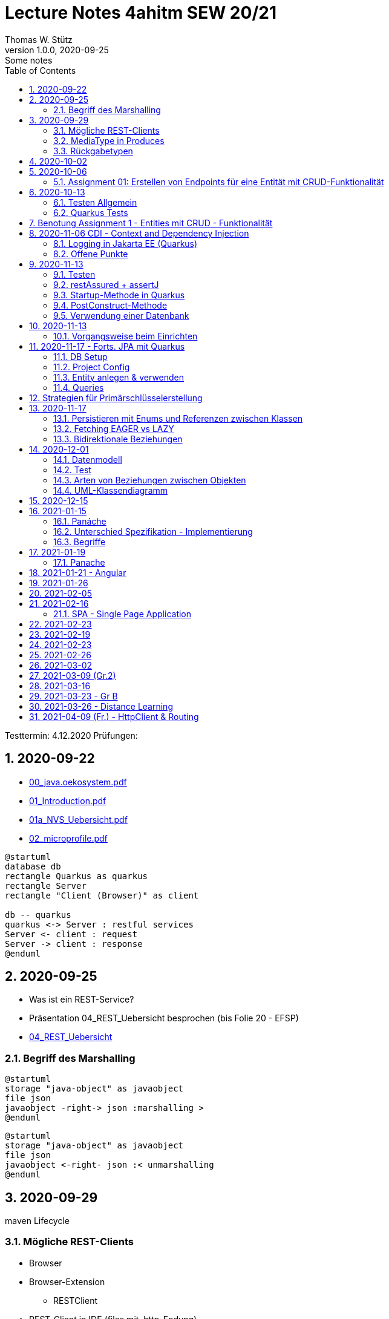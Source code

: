 = Lecture Notes 4ahitm SEW 20/21
Thomas W. Stütz
1.0.0, 2020-09-25: Some notes
ifndef::imagesdir[:imagesdir: images]
//:toc-placement!:  // prevents the generation of the doc at this position, so it can be printed afterwards
:sourcedir: ../src/main/java
:icons: font
:sectnums:    // Nummerierung der Überschriften / section numbering
:toc: left

//Need this blank line after ifdef, don't know why...
ifdef::backend-html5[]

// https://fontawesome.com/v4.7.0/icons/
//icon:file-text-o[link=https://raw.githubusercontent.com/htl-leonding-college/asciidoctor-docker-template/master/asciidocs/{docname}.adoc] ‏ ‏ ‎
//icon:github-square[link=https://github.com/htl-leonding-college/asciidoctor-docker-template] ‏ ‏ ‎
//icon:home[link=https://htl-leonding.github.io/]
endif::backend-html5[]

====
Testtermin: 4.12.2020
Prüfungen:
====

== 2020-09-22

* http://edufs.edu.htl-leonding.ac.at/~t.stuetz/download/nvs/presentations.2021/00_java.oekosystem.pdf[00_java.oekosystem.pdf, window="_blank"]
* http://edufs.edu.htl-leonding.ac.at/~t.stuetz/download/nvs/presentations.2021/01_Introduction.pdf[01_Introduction.pdf, window="_blank"]
* http://edufs.edu.htl-leonding.ac.at/~t.stuetz/download/nvs/presentations.2021/01_NVS_Uebersicht.pdf[01a_NVS_Uebersicht.pdf, window="_blank"]
* http://edufs.edu.htl-leonding.ac.at/~t.stuetz/download/nvs/presentations.2021/02_microprofile.pdf[02_microprofile.pdf, window="_blank"]

[plantuml,twotier,png]
----
@startuml
database db
rectangle Quarkus as quarkus
rectangle Server
rectangle "Client (Browser)" as client

db -- quarkus
quarkus <-> Server : restful services
Server <- client : request
Server -> client : response
@enduml
----

== 2020-09-25

* Was ist ein REST-Service?

* Präsentation 04_REST_Uebersicht besprochen (bis Folie 20 - EFSP)
* http://edufs.edu.htl-leonding.ac.at/~t.stuetz/download/nvs/presentations.2021/02_microprofile.pdf[04_REST_Uebersicht, window="_blank"]

=== Begriff des Marshalling

[plantuml,marshalling,png]
----
@startuml
storage "java-object" as javaobject
file json
javaobject -right-> json :marshalling >
@enduml
----

[plantuml,unmarshalling,png]
----
@startuml
storage "java-object" as javaobject
file json
javaobject <-right- json :< unmarshalling
@enduml
----


== 2020-09-29

maven Lifecycle

=== Mögliche REST-Clients

* Browser
* Browser-Extension
** RESTClient
* REST-Client in IDE (files mit .http-Endung)
* CLI-clients
** cURL
** httpie `http :8080/person Accept:application/json`
* Standalone Clients
** Postman
** Insomnia
* Selbstprogrammierte Clients


=== MediaType in Produces

schränkt die möglichen MIME-Types ein


=== Rückgabetypen

* String
* Entity - Klasse
** JAXB - XML-Binding (XML-Marshalling)
** JSON-B - Json-Binding (Json-Marshalling)
* JsonObject / JsonArray / JsonValue
* Response
** Statuscode kann gewählt werden
** Header-Entries können hinzugefügt werden
** uvam.

== 2020-10-02

.Was ist? (Erläuterung und Abrenzung)
- Jakarta EE
- microprofile
- Quarkus

.Resourcen
- http://edufs.edu.htl-leonding.ac.at/~t.stuetz/download/nvs/presentations.2021/04_REST_Uebersicht.pdf[04_REST_Uebersicht.pdf, window="_blank"]


== 2020-10-06

* REST wiederholt
* POST & PUT Methoden erstellt und ausprobiert (CRUD)
* JsonValue, JsonObject & JsonArray verglichen
* Typen von Parametern besprochen
** https://mincong.io/2018/11/27/jax-rs-parameters/#overview


.Mikroprojekte - Themenvergabe
//[%collapsible%open]
[%collapsible]
====
[cols="1,5,5,2"]
|===
|lfd.Nr. |Name |Thema |-

|{counter:usage}
|BM
|Friedhofsverwaltung
|

|{counter:usage}
|DJ
|Produktionsbetrieb (Fließband)
|

|{counter:usage}
|DF
|Centermanager
|

|{counter:usage}
|EQ
|Baustellenkoordinator
|

|{counter:usage}
|EP
|Baumschule
|

|{counter:usage}
|FS
|Kochrezepte
|

|{counter:usage}
|FJ
|Farmverwaltung
|

|{counter:usage}
|HT
|Optiker
|

|{counter:usage}
|KS
|Facility Management
|

|{counter:usage}
|KF
|Zooverwaltung
|

|{counter:usage}
|KS2
|Event-Manager
|

|{counter:usage}
|MR
|Reisebüro
|

|{counter:usage}
|MA
|Plattenlabel
|

|{counter:usage}
|OJ
|Tanzschule
|

|{counter:usage}
|PV
|Skischule
|

|{counter:usage}
|RJ
|Fitnessstudio
|

|{counter:usage}
|SS
|Fakturierung
|

|{counter:usage}
|SL
|Kfz-Händler
|icon:uncheck[]

|{counter:usage}
|SM
|Friseurladen
|icon:uncheck[]

|{counter:usage}
|TS
|Restaurant
|icon:uncheck[]

|{counter:usage}
|TK
|Callcenter
|icon:uncheck[]

|{counter:usage}
|TI
|Busreisen (inkl Schulbusse)
|

|{counter:usage}
|WN
|Autovermietung
|

|{counter:usage}
|WJ
|Parkplatzverwaltung
|icon:uncheck[]

|===

====

=== Assignment 01: Erstellen von Endpoints für eine Entität mit CRUD-Funktionalität

* Erstellen Sie ein Quarkus-Projekt mit folgender Bezeichnung:
. nachname-projektname zB mustermann-restaurant
. Im Package `at.htl.<projektname>.entity` zB. `at.htl.restaurant.entity` erstellen Sie eine Entitätsklasse zB Product
   (in diesem Restaurant sind die Produkte die Speisen und Getränke)
. Die Daten der Stammdaten sind in einer Collection in einem geeigneten Repository zu speichern
(Es ist KEINE Datenbank zu verwenden).
. Im Package `at.htl.<projektname>.boundary` (zB `at.htl.restaurant.boundary`) erstellen
Sie ein Klasse <Entity>Service.java zB ProductService.java
. In dieser Klasse erstellen Sie mehrere Endpoints, um die CRUD-Funktionalität für die von Ihnen
gewählte Entität zu implementieren.
. In einem File `request.http` erstellen Sie die geeigneten Request, um ihre Endppoints auzuprobieren
. Die Requests funktionieren mit Daten wahlweise im JSON- oder XML-Format
. Verwenden Sie Swagger, um Ihre Endpoints zu dokumentieren
. Im README.md ihres Repos dokumentieren Sie dieser (erste) Aufgabe rudimentär.
. Vergessen sie nicht, die nicht in das github-repo zu speichernden Dateien zu exkludieren.
. Für jeden Endpoint ist ein Commit mit einer aussagekräftigen Message zu erstellen.
. *Abgabe bis 12.Oktober 2020, 23:59*
. Den Link zum Classroom-Repository finden Sie im Discord.

TIP: Verwenden Sie eine Stammdatenklasse.

----
____   ____.__       .__    ___________        _____      .__
\   \ /   /|__| ____ |  |   \_   _____/_______/ ____\____ |  |    ____
 \   Y   / |  |/ __ \|  |    |    __)_\_  __ \   __\/  _ \|  |   / ___\
  \     /  |  \  ___/|  |__  |        \|  | \/|  | (  <_> )  |__/ /_/  >
   \___/   |__|\___  >____/ /_______  /|__|   |__|  \____/|____/\___  /
                   \/               \/                         /_____/
----

== 2020-10-13

=== Testen Allgemein

* Unterschied
** Unit Test
** Integration Test
* TDD
* Coverage
** Wie viel macht Sinn
*** Happy Path & Edge Cases
*** Was muss man eventuell nicht automatisiert(!) testen
** mehrere mögliche Programmläufe durch Verzweigungen

=== Quarkus Tests

* Besprechung was im Hintergrund eigentlich alles passiert
* Syntax (& Packages)
* Was sollte man damit testen
* Tests gemeinsam erstellt für:
** Statuscode
** Body Content

== Benotung Assignment 1 - Entities mit CRUD - Funktionalität

Noten sind (demnächst) im
https://edufs.edu.htl-leonding.ac.at/moodle/course/view.php?id=2931[Moodle-Kurs]
abrufbar.


.Bewertung Assignment 1 - Download am 2020-10-14 11:42
[%collapsible%open]
//[%collapsible]
====
[cols="1,1,8,2"]
|===
|lfd.Nr. |Name |Kommentar |Note

|{counter:katalognr}
|BM
a|
* Thema: Friedhofsverwaltung
* nicht lauffähig
* keine Endpoints
* das heißt nicht cementry, sondern CEMETERY oder GRAVEYARD
* Dir fehlen sämtliche Projektdateien (mvnw, pom.xml, .gitignore, ...)
* Felder in einer Klasse sind private (-> Geheimnisprinzip)
+
[source,java]
----
public class Person {

    Integer id;
    String name = "";
    LocalDateTime bday;
    String causeOfDeath = "";

    public Person(Integer id, String name, LocalDateTime bday, String causeOfDeath) {
        this.id = id;
        this.name = name;
        this.bday = bday;
        this.causeOfDeath = causeOfDeath;
    }
    //...
}
----
** besser wäre eine Entität Grab(*`grave`*), die ist wohl am Wichtigsten
(mit einem Feld `Ansprechperson` (`contact`))
** Person ist schon ok, aber erst später. BTW: Die Todesursache geht keinen was an
(ev. auch hier eine Kontaktperson i.S.v. Kunde)
|ngd(5)

|{counter:katalognr}
|DJ
a|
* Thema: Produktionsbetrieb (Fließband)
* sehr ausführliche Dokumentation im README.md
* .gitignore
** Wenn Du den gesamten `.idea`-Ordner ausschließt, verlierst Du auch jedes mal Deine Datasources etc
** besser ist es, nur `workspace.xml` auszuschließen
* PATCH fehlt
* employee.http hat falsche urls

*Bravo*
|sgt(1)

|{counter:katalognr}
|DF
a|
* Thema: Centermanager
* Einen Schönheitspreis gewinnt Dein Algorithmus nicht
image:dumfarth-string-concat.png[]
** StringBuilder?
** sprechende Methodennamen: hello(...) ?
* Du hättest ev. auch mal einen Objekttyp (Entityklasse) als Parametertyp nehmen können
* Wenn Du sowieso nur ein JsonObject erwartest, dann kannst Du ruhig JsonObjekt als Datentyp nehmen und nicht immer JsonValue
* Bei einem REST-Endpoint keine Webseiten zurückgeben (auch wenn es gut aussieht) -> Stichwort: maschinenlesbar
image:dumfahrt-get.png[]
** Für Webseiten kannst Du index.html verwenden
** besser JSON, XML, ...
* Testdaten -> Bravo
|sgt(1)

|{counter:katalognr}
|EQ
a|
* Thema: Baustellenkoordinator
* sehr aufmerksam -> XmlLocalDateAdapter

.Implementierung des XmlAdapters
[source,java]
----
import javax.xml.bind.annotation.adapters.XmlAdapter;
import java.time.LocalDate;

public class XmlLocalDateAdapter extends XmlAdapter<String, LocalDate> {


    @Override
    public LocalDate unmarshal(String s) {
        return LocalDate.parse(s);
    }

    @Override
    public String marshal(LocalDate localDate) {
        return localDate.toString();
    }
}
----

.Verwendung des XmlAdapters
[source,java]
----
@XmlRootElement
public class Construction {
    // ...
    @XmlJavaTypeAdapter(value = XmlLocalDateAdapter.class)
    public void setDeadLine(LocalDate deadLine) {
        this.deadLine = deadLine;
    }
    // ...
}
----

see also https://blog.sebastian-daschner.com/entries/jaxrs-convert-params[Converting JAX-RS parameters with ParamConverters, window="_blank"]

* Response beim POST nicht korrekt, aber fast
----
POST http://localhost:8080/constructions

HTTP/1.1 201 Created
Content-Length: 0
Location: http://localhost:8080/constructions  //<.>

<Response body is empty>

Response code: 201 (Created); Time: 28ms; Content length: 0 bytes
----

<.> hier sollte die Resource *des Elements* stehen

.ConstructionService
[source,java]
----
@Path("/constructions")
public class ConstructionService {
    //...
    @POST
    @Consumes(MediaType.APPLICATION_JSON)
    @Produces(MediaType.APPLICATION_JSON)
    public Response create(Construction construction, @Context UriInfo uriInfo) {
        ConstructionRepository
                .getInstance()
                .create(construction);  // <.>

        return Response.created(uriInfo
                .getAbsolutePathBuilder()
                 //.path(Integer.toString(id))
                .build())
                .build();
    }
    //...
}
----

<.> hier wäre die Rückgabe des Schlüssels vorteilhaft,
der dann in die Location hinzugefügt werden kann
(siehe auskommentierten Code).

* Git-Commits ok

|sgt(1)

|{counter:katalognr}
|EP
a|
* Thema: Baumschule
* gut in README.md dokumentiert
* Aktueller Quarkus 1.8.1
* leider keine vollständige CRUD-Funktionalität
|bef(3)

|{counter:katalognr}
|FS
a|
* Thema: Kochrezepte
* Die geborene Köchin
image:feichtinger-putenschnitzel.png[]
* Für die Parameter gilt das selbe wie bei Felix
* Für Deine Algorithmen gilt ebenfalls exakt dasselbe wie bei Felix
* Testdaten -> Bravo (ebenfalls wie bei Felix)
| sgt(1)

|{counter:katalognr}
|FJ
a|
* Thema: Farmverwaltung
* Tolle Farmverwaltung

.Product.java
[source,java]
----
package at.htl.fitzinger_farmverwaltung.entity;

public class Product {
}
----

.ProductService.java
[source,java]
----
package at.htl.fitzinger_farmverwaltung.boundary;

public class ProductService {
}
----

.ProductRepository.java
[source,java]
----
package at.htl.fitzinger_farmverwaltung.entity;

import java.util.ArrayList;

public class ProductRepository {
    ArrayList<Product> products = new ArrayList<Product>();
}
----
|ngd(5)

|{counter:katalognr}
|HT
a|
* Thema Optiker
* nur leere Klassen

[source,java]
----
package at.htl.hoefler_optiker.entity;

public class Product {
}
----

[source,java]
----
package at.htl.hoefler_optiker.entity;

import java.util.ArrayList;

public class ProductRepository {
    ArrayList<Product> productList = new ArrayList<Product>();
}
----
|ngd(5)

|{counter:katalognr}
|KS
a|
* Thema: Facility Management
* Sehr witzig, wo sind die ganzen maven-Files?
image:kalinke-project-contents.png[]
+
image:klausner-leeres-repo.png[]

* Warum gibst Du immer eine Liste zurück?

[source,java]
----
public class BuildingRepository {

    private final List<Building> buildings = new ArrayList<>();

    //...
    public List<Building> addEntity(Building building) {
        buildings.add(building);
        return buildings;
    }

    public List<Building> removeEntity(Building buildingToRemove) {
        for (Building buildingEntry : buildings) {
            if (buildingEntry.getType().equals(buildingToRemove.getType())) {
                buildings.remove(buildingEntry);
                return buildings;
            }
        }
        return buildings;
    }
    //...
}


----
* Das ist *keine* CRUD-Funktionalität (nur GET)
+
image:kalinke-crud.png[]
|gen(4)

|{counter:katalognr}
|KF
a|
* Thema: Zooverwaltung
* leider leeres Repo abgegeben
|ngd(5)

|{counter:katalognr}
|KS2
a|
* Thema: Event-Manager
* völlig leer, nicht mal ein leeres Projekt
|ngd(5)

|{counter:katalognr}
|MR
a|
* Thema: Reisebüro
* .gitignore -> siehe Dorfinger
* `http://localhost:8080/reise` -> siehe Dumfarth
** Ist cool gelöst, mit den unterschiedlichen MIME-Types
|sgt(1)

|{counter:katalognr}
|MA
a|
- Thema: Plattenlabel
- nur 2 leere Klassen (Label und Mitarbeiter)
- Anmerkung: Klassen sollten englisch benannt werden
|ngd(5)

|{counter:katalognr}
|OJ
a|
* Thema: Tanzschule
* Im `jonasoirer`-Repo hast Du ein Verzeichnis `oirer-tanzschule`,
in dem man dann das Projektverzeichnis `oirer-tanzschule` findet.
-> *Das ist eindeutig zu tief verschachtelt* +
+
image:oirer-folder-structure.png[width=300]
* Beim Repository ist eine Datenelement einzufügen (add),
nicht die bestehende Collection durch eine andere zu ersetzen (set)
+
[source,java]
----
public class DancingRepository {

    private List<DancingTeacher> repository = new ArrayList<>();

    public DancingRepository() {
        setRepository();
    }

    private void setRepository() {
        repository.add(new DancingTeacher(1, "Jonas", "Oirer"));
        repository.add(new DancingTeacher(2, "Aleks", "Vidakovic"));
    }

    public List<DancingTeacher> getRepository() {
        return repository;
    }

    @Override
    public String toString() {
        return "DancingRepository{" +
                "repository=" + repository +
                '}';
    }
}
----

** Man kann nichts hinzufügen
** Man kann nichts löschen
** Man kann nichts ändern
** Man kann kein einzelnes Datenelement abrufen
* Deine Packages und Klassen sind unstrukturiert
image:oirer-packages.png[]
** in das Package entity gehören nur entity-Klassen, keine Endpoints und auch kein Repository
* openapi / swagger sind *NICHT* installiert
* dein request.http ist
** unvollständig und
** fehlerhaft (PUT ohne body)
* Was ist da nicht optimal?
+
[source,java]
----
@Path("/dancer")
public class DancingTeacherService {
    @GET
    @Produces(MediaType.TEXT_PLAIN)
    public String hello() {
        return "hello oiropean dancers!";
    }

    private String coolestTeacher;

    @PUT
    @Path("coolest")
    @Consumes(MediaType.APPLICATION_JSON)
    public String getCoolestTeacher(DancingTeacher dancingTeacher) {
        this.coolestTeacher = dancingTeacher.getFirstName();
        return String.format("%s is the best", this.coolestTeacher);
    }
}
----

* Routen sollten nie im camel-Case sein, sondern kebab-case
|gen(4)

|{counter:katalognr}
|PV
a|
* Thema: Skischule
* sehr umfangreich

|sgt(1)

|{counter:katalognr}
|RJ
a|
* Thema: Fitnessstudio
* leider nur ein leeres Projekt abgegeben
|ngd(5)

|{counter:katalognr}
|SS
a|
* Thema: Fakturierung
* Die Bezeichner (der Klassen) sollten englisch sein
* Die Requests funktionieren nur im JSON-Format. Nicht wie in der Angabe gefordert auch im XML-Format
|sgt(1)

|{counter:katalognr}
|SL
a|
* Thema: Kfz-Händler
* Sehr umfangraich und sauber
* Ein Datum wäre gut gewesen
|sgt(1)

|{counter:katalognr}
|SM
a|
* Thema Friseurladen
* das kann wohl nicht funktionieren!
** Wo wird der bodey des requests eingelesen
** keine Groß-/Kleinschreibung bei Routen
** Du legst bei jedem Request ein eigenes Repository an (?!)

[source,java]
----
@Path("/person")
public class FriseurService {
    //...
    @POST
    @Path("/friseurJSON")
    @Produces(MediaType.APPLICATION_JSON)
    public List<Friseur> getFriseurList(){
        if (repository.friseure.size()== 0) {
            repository.createRepository();
        }
            return repository.friseure;
    }
    //...
}
----
|bef(3)

|{counter:katalognr}
|TS
a|
* Thema Restaurant
* beim POST muss man sicherstellen, dass bei mehrmaligen ausführen das Element nur einmal hinzugefügt wird
* es ist aber sehr sauber programmiert
|sgt(1)

|{counter:katalognr}
|TK
a|
* Thema: Callcenter
* Dir fehlen sämtliche Projektdateien (mvnw, pom.xml, .gitignore, ...)
* Die Klassennamen sollten immer in Englisch sein (alle Bezeichner)
* CRUD nicht vollständig implementiert
* nicht lauffähig
|gen(4)

|{counter:katalognr}
|TI
a|
* Thema: Busreisen (inkl Schulbusse)
* Grundsätzlich sehr sauber
* Es sollte auch möglich sein, nur einzelne Elemente zu lesen
* Warum ist beim GET nur XML möglich?
* Du solltest packages verwenden
* git commits sind ok
|gut(2)

|{counter:katalognr}
|WN
a|
* Thema Autovermietung
* Image-Links in README.md broken
* git-kommentar "zwischencommit" ist nicht sehr sprechensd
* Man sollte ein Element nur einmal posten können
** beim POST muss man sicherstellen, dass bei mehrmaligen ausführen das Element nur einmal hinzugefügt wird
|sgt(1)

|{counter:katalognr}
|WJ
a|
* Thema Parkplatzverwaltung
* ad README.md -> Du solltest Dir wirklich ansehen, wie man images in markdown files verlinkt
* Du Minimalist
|sgt(1)

|===

.Kriterien
* Das Projekt muss lauffähig sein (am Besten in ein neues Verzeichnis clonen und ausprobieren)
* Testdaten sind sehr hilfreich

.Allgemeine Bemerkungen
* Bezeichner in englisch (ist so üblich)
* ist eine List wirklich die geeignete Collection für das Repository
* der erste url einer RESTful-API sollte `/api` sein  (ebenfalls sehr oft üblich)

.Was ist zu tun
* Fehlerbehandlung -> WebException
* Wie sind die Responses aufgebaut?
* Kalenderdatum als Parameter bzw Datenbestandteil

====



== 2020-11-06 CDI - Context and Dependency Injection

http://edufs.edu.htl-leonding.ac.at/~t.stuetz/download/nvs/presentations.2021/07%20CDI.pdf[Skriptum CDI]

* Scope ... (Gültigkeits-)Bereich
** zB Gültigkeitsbereich bei Variablen (i.N. ein Block)
** zB Lebensdauer von Objekten (ApplicationScoped, SessionScoped, RequestScoped)
** ...

* CDI
** C ... Context ... Lebensdauer der Objekte
** DI ... Dependency Injection ... Injizieren einer Abhängigkeit

* Was bringt CDI?
** Inversion of Control / IoC: Das Programm muss sich nicht  mehr um die Erstellung
von Objekten kümmern, das übernimmt der Container
** Dies führt zu wenig fehleranfälligen Programmen
*** Um Erstellen/Zuweisen/Löschen der Objekte kümmert sich der Container
*** Man kann einfach die Konfiguration ändern
**** Testcontainer mit Testobjekten
**** Produktiv-Containe mit Real-Life-Objekten

* https://www.dev-insider.de/was-ist-eine-dependency-a-899057/[Dependency, window="_blank"]
** Eine Dependency oder Abhängigkeit beschreibt in der Softwareentwicklung, dass ein Programm ein bestimmtes Stück Code (z. B. Frameworks, Bibliotheken, Klasse) benötigt, um ordnungsgemäß zu funktionieren.

* Wie kann ein Objekt erstellt werden?
** Durch Verwendung des Schlüsselwortes `new`
** Durch Verwendung von Design Patterns (Entwurfsmuster)
*** zB einer Factory (Design Pattern)
*** zB eines Builder Pattern (Erbauer)
** Durch Dependency Injection

.Objekterstellung mit "new"
image:object-creation-with-new.png[]

* Erstellt man ein Objekt mit "new", so ist man selbst für die Lebensdauer verantwortlich
** Man kann das obige Person-Objekt löschen, indem man die Referenz auf das Objekt löscht
** Der Garbage Collector gibt den Speicherpaltz des Objekts frei.

.Durch NULL-setzen der Refernzvariablen wird der Speicherplatz freigegeben.
image:objcect-deletion.png[]

* Bei CDI ist der sogenannte DI-Container verantwortlich für
** das Erstellen von Objekten
** das Zuweisen zu einem Context (Lebensdauer)
** das Zuweisen von Objekten zu Variablen
** das Löschen von Objekten (Freigeben des Speicherplatzes)
** man spricht von "container-managed" Objekten oder auch Java-Beans
** Durch Verwendung von Annotation (@ApplicationScoped, @SessionScoped, @RequestScoped) kann
man die Lebensdauer beeinflussen.
** Mit *@Inject* kann der Developer eine Instanz einer Klasse anfordern.

* The *container* is the environment where your application runs.

* Was ist ein *Servlet*
** Ein Servlet ist *DIE* Methode, um Java-Code aus dem Internet (mittels TCP/IP))
aufrufen zu können
** Viele Bibliotheken zB JAX-RS, JSF usw verwenden im Hintergrund Servlets.


=== Logging in Jakarta EE (Quarkus)

https://quarkus.io/guides/logging

* Es wird empfohlen den jboss-Logger zu verwenden.


[source,java]
----
@ApplicationScoped
public class GreetingService {

    private static final Logger logger = Logger
            .getLogger(GreetingService.class.getSimpleName()); // <.>

    int counter;

    public String greeting(String name) {
        logger.info(String.format("Hello %s (%d x verwendet)", name, ++counter)); // <.>
        return String.format("Hello %s (%d x verwendet)", name, ++counter);
    }
}
----
<.> Man muss einen Logger deklarieren. Der Klassenname wird übergeben.
<.> Man kann den Logger verwenden

.Output des Loggers in Console
----
2020-11-06 09:40:53,795 INFO  [at.htl.con.GreetingService] (executor-thread-198) Hello susi (1 x verwendet!)
----

* Es gibt *Log-Levels*
** INFO
** ERROR
** FATAL
** DEBUG
** ...

* Es gibt sogenannte *Appender* zur Ausgabe auf verschiedenen Medien
** Konsole
** in Text-Files (auch rotierend)
** in Datenbanken
** auf einen REST-Endpoint
** ...

==== Logging mit Dependency Injection

Man kann auch einen Logger mit DI injizieren

.Erstellen des Producers
[source,java]
----
public class LoggerProducer {

    @Produces
    public Logger produceLogger(InjectionPoint injectionPoint) {
        return Logger.getLogger(injectionPoint.getBean().getBeanClass());
    }
}
----

.Verwendung des injizierten Loggers
[source,java]
----
@ApplicationScoped
public class GreetingService {

    @Inject
    private Logger logger; // <.>

    int counter;

    public String greeting(String name) {
        logger.info(String.format("Hello %s (%d x verwendet!)", name, ++counter)); // <.>
        return String.format("Hello %s (%d x verwendet!)", name, ++counter);
    }

}
----

<.> Die Logger Klasse wird injiziert.
<.> Die Verwendung bleibt gleich


=== [.line-through]#Offene# Punkte

* Warum funktioniert CDI nicht im Constructor?
* Was kann ich machen, um trotzdem CDI bei der Erstellung von Objekten zu verwenden? -> @PostConstruct
* Autostart in Quarkus-Apps (@Observer)


== 2020-11-13

=== Testen

image:testing.png[]

.V-Modell
image:v-modell.png[]

=== restAssured + assertJ


* Vocabulary
** specification ... techn. Beschreibung
** validieren ... auf Gültigkeit überprüfen
** verifizieren ... auf Korrektheit überprüfen
** route ... der Pfad in der URI nach dem Host und dem Port

image:request-reponse-structure.png[]

https://www.toolsqa.com/rest-assured/post-request-using-rest-assured/

==== GET-Request

* Es wird automatisch localhost:8080 verwendet
* Alternative: .when().get("http://localhost:8080/person")

[source,java]
----
    @Test
    public void testPersonEndpoint() {
        var person =
            // arrange
            given()
            // act
            .when().get("/person")
            // assert -> Rückgabe überprüfen
            .then()
                .statusCode(200)  // wir validieren
                .extract()
                   .body()
                   .as(Person.class);
        assertThat(person).isNotNull();
        assertThat(person.getName())
                .isNotNull()
                .isNotEmpty()
                .isEqualTo("Sepp");
    }
----

==== POST-Request

[source,java]
----
    @Test
    public void testPostPersonEndpoint() {

                given()
                // arrange
                   .contentType(ContentType.JSON)
                   .body(  // Text Blocks // <.>
                       """
                        {
                          "vorname":"Markus",
                          "nachname":"H"
                        }
                        """)
                   // act
                   .when().post("/person/jsontype")
                   .then()
                   .statusCode(200);  // wir validieren
    }
----

<.> Verwendung von Text-Blocks ab Java 15 (-> pom.xml) +
bis Java 14

[source,java]
----
.body("{\"vorname\": \"Markus\", \"nachname\": \"H\"}")
----


=== Startup-Methode in Quarkus

* wird nach dem Start der Applikation ausgeführt.

[source,java]
----
@ApplicationScoped
public class InitBean {

    // vergleichbar mit main()-MEthode
    void onStart(@Observes StartupEvent event) {
        LOG.info("The application is starting ...");
    }

}
----

=== PostConstruct-Methode

* Man kann injizierte Resourcen (Objekte) im Konstruktor nicht verwenden,
da sie erst nach der Ausführung des Konstruktors injiziert werden.

[source,java]
----
@ApplicationScoped
public class InitBean {

    @Inject
    GreetingService greetingService;

    public InitBean() {
        // hier kann man greetingService noch nicht verwenden
    }

    @PostConstruct
    private void init() {  // <.>
        greetingService.greeting("Jonas 1");
    }
}

----

<.> Diese Methode wird ausgeführt:

* nachdem das Objekt fertig gebaut ist (der Konstruktor wurde bereits ausgeführt)
* nachdem die Resourcen injiziert wurden
-> daher kann man diese Resourcen auch hier verwenden


=== Verwendung einer Datenbank

* Persistierung mit JPA

== 2020-11-13

=== Vorgangsweise beim Einrichten

zB Die Objekte einer Klasse Person sollen in einer DB persisitiert werden

* Bibliotheken zur pom.xml hinzufügen
** zB Hibernate / JPA
** JDBC-Treiber der Datenbank (postgres-jdbc-driver)
* Einrichten der zugangsdaten in `application.properties`
** jdbc-url
** username
** password
* Datenbank einrichten und starten
** zB mit Docker
* Entity-Klasse Person vorbereiten
** @Entity als Klassen-Annotation
** `Long id` hinzufügen mit Annotation @Id
** Ev. einer Id-Generator annotieren
*** 3 Strategien (AUTO ist keine eigene Strategie)
*** TABLE
*** IDENTITY
*** SEQUENCE
*** AUTO
* Injizieren Eines EntitiyManagers
* Bei schreibenden Operationen Annotation `@Transactional` verwenden.

Voíla ... jetzt kann man persistieren

== 2020-11-17 - Forts. JPA mit Quarkus

=== DB Setup

Wir verwenden als Beispiel Postgres (weil open source, sehr verbreitet und flexibel).

.DB herdockern
[source,bash]
----
docker pull postgres
docker run --name postgres --rm -e POSTGRES_PASSWORD=postgres -d -p 5432:5432 -v $HOME/databases/postgres:/var/lib/postgresql/data postgres
----

Anschließend die db anlegen (`create database quarkdb`).

=== Project Config

Zwei Dependencies:

* `io.quarkus:quarkus-hibernate-orm`
* JDBC driver (z.B. `quarkus-jdbc-postgresql`)

Hinzufügen via 'add with maven' Command von der https://code.quarkus.io website.

.DB Connection konfigurieren
[source,bash]
----
# datasource configuration
quarkus.datasource.db-kind = postgresql
quarkus.datasource.username = postgres
quarkus.datasource.password = postgres
quarkus.datasource.jdbc.url = jdbc:postgresql://localhost:5432/quark-db

# drop and create the database at startup (use `update` to only update the schema)
quarkus.hibernate-orm.database.generation=drop-and-create
----

=== Entity anlegen & verwenden

* Entities annotieren (`@Entity`, `@Id`,...) (s.o.)
** Serialisierungsoptionen für `enum`
** Relationen (1:1, 1:n, m:n) entsprechend abbilden
*** Angabe des Foreign Key
*** Cascade Optionen
* Repository in Service injecten
* `EntityManager` in Repository injecten
* Service Methode mit `@Transactional` annotieren
** Im Service und nicht im Repo, weil wir ggf. mehrere Operationen zusammenfassen!
*** LUW!

=== Queries

* Abfragen werden mit *JPQL* erstellt
** Ähnlich SQL aber mit Abwandlungen/Erweiterungen wie:
*** Joins über Referenzen "implizit" möglich
*** Objekte (new) können angelegt werden
*** Abfragen auf Class- und nicht auf Tablename
*** ...
** Placeholder (prepared statement) zwecks SQL Injection Vermeidung
* Zwei Optionen:
** (Typed)Queries direkt über den `EntityManager` erstellen
** NamedQueries in der Entity class definieren
* Laden verbundener Entitäten:
** Lazy Loading
** Eager Loading

== Strategien für Primärschlüsselerstellung

* IDENTITY
** Autowert, AutoIncrement -> in einem Tabellenfeld wird automatisch ein Zähler hochgezählt
* SEQUENCE
** Die Sequence ist ein eigenständiges Datenbankobjekt, die eine Folge von Zahlen generiert
** in Reihenfolge, zufällig, rollieren usw.
** kann man mit der Annotation @SequenceGenerator im Code erstellem
* TABLE
** die einfachste Variante
** eine Tabelle (meist mit Namen SEQUENCE) hat ein Feld mit einer Zahl, die mit UPDATEs hochgezählt wird
** Manchmal hat man für jede Tabellen-Id eine eigene Zeile
* AUTO
** eine der obigen Staretgien wird automatisch gewählt (meist TABLE)



== 2020-11-17
Prof. Haslinger

=== Persistieren mit Enums und Referenzen zwischen Klassen

[source,java]
----
@Enumerated(EnumType.ORDINAL) // <.>
private Gender gender;
----

<.> Der enum Wert wird als String in DB gespeichert

=== Fetching EAGER vs LAZY

=== Bidirektionale Beziehungen

[plantuml,bidirect,png]
----
@startuml
class Person {
  hobbies: List<Person>
}

class Hobby {
  person: Person
}
Person <-- Hobby : person <
Hobby <-- Person : List<Hobby> <
@enduml
----

* Problem: wird ein `Hobby` in `hobbies` eingetragen,

.Wird in in einem Hobby-Objekt eine Person eingetragen
[source,java]
----
public void setPerson(Person person) {
    this.person = person;
    person.getHobbies().add(this); // <.>
}
----

<.> Man aktualisiert

== 2020-12-01

=== Datenmodell

* Stammdaten meist über Bewegungsdaten assoziiert
* Repository-Pattern
** keine Repositories für schwache Entitäten
** -> https://docs.microsoft.com/en-us/dotnet/architecture/microservices/microservice-ddd-cqrs-patterns/infrastructure-persistence-layer-design#define-one-repository-per-aggregate


=== Test

* zuerst Use-Cases / User-Stories definieren und dann
* Tests für die einzelnen Use-Cases / User-Stories schreiben
** System-Tests (Endpoints)
*** zB ein Produkt anlegen
*** zB einen Kunden anlegen
*** zB eine Rechnung mit drei Rechnungspositionen erstellen
** Integrations-Tests (zB für Repository-Klassen)
*** vor allem Dingen die Assoziationen
**** unidirektional
**** wenn bidirektional, das Einfügen und löschen von Objekten AUF BEIDEN SEITEN
** Unit-Tests (nur eine Klasse wird getestet, zB Entity-Klassen)
*** nicht nur Getter und Setter testen
*** eher eigene Logik (wenn etwas berechnet wird, equals-Methoden usw.)
*** wenn ein Setter/Getter eine beondere zusätzliche Logik hat, dann ist er sehr wohl zu testen

=== Arten von Beziehungen zwischen Objekten

==== Vererbung

[plantuml,vererbung,png]
----
@startuml
class Vehicle {
  brand: String
  model: String
}
class Pkw {
  isCabrio: boolean
}
class Lkw
Vehicle <|-- Lkw
Vehicle <|-- Pkw
@enduml
----

[source,java]
----
Pkw kaefer = new Pkw();
----

* 3 Strategien
** SINGLE_TABLE
** TABLE_CLASS (table per concrete class)
** joined

==== Aggregation

* besteht-aus, consists-of
* Objekte können zerstörungsfrei getrennt werden
* Bsp: Auto und Autoreifen

[plantuml,aggregation,png]
----
@startuml
Automobil o-- Reifen : aggregation
@enduml
----

==== Komposition

* besteht-aus, consists-of
* Objekte können nicht zerstörungsfrei getrennt werden
* Bsp
** Buch - Kapitel
** Haus - Etage

[plantuml,komposition,png]
----
@startuml
Haus *-- Etage : komposition
@enduml
----


==== Assoziation (<use>-Beziehung)

in verschiedenen Multiplizitäten (Kardinalität)

* 1:*
* 1:1
* \*:*

[plantuml,assoziation,png]
----
@startuml
Class1 "*" ---> "1" Class2 : assoziation >
Person "1" <--- "*" Hobby : übt aus >
@enduml
----

=== UML-Klassendiagramm

[plantuml,cld01,png]
----
@startuml
class Form {
  - urspung
  + verschieben()
  # foo()
}
@enduml
----

* Konvention -> Vereinbarung
* Signatur einer Methode: Scope + Rückgabewert + Methodenname + Parameterleiste
* Objekt (Object) = Instanz einer Klasse; mit Identität und Zustand

* Beispiel: PKW
** Anwendungsfall 1: Transport von Personen
** Anwendungsfall 2: Transport von Gütern
** Anwendungsfall 3: Cruisen auf der Landstraße (Statussymbol)

* Eigenschaften von Objekten
** Objektidentität

image:objektidentitaet.png[]

** Datenkapselung
image:datenkapselung.png[]

** Polymorphismus (Vielgestaltigkeit)

[plantuml,polym,png]
----
@startuml
class Animal {
  abstract say()
}
class Duck {
  say()
}
class Cat {
  say()
}
Animal <|-- Duck
Animal <|-- Cat
@enduml
----

[source,java]
----
Duck donald = new Duck();
donald.say(); // quack
Cat mimi = new Cat();
mimi.say(); // miau

List<Animal> animals = new LinkedList<>();
animals.add(donald);
animals.add(mimi);
animal.get(0).say(); // quack
annimal.get(1).say(); // miau
----

** Vererbung

==== Beziehungen zwischen Objekte

===== Generalisierung (Vererbung)

===== Assoziation

[plantuml,assoziation01,png]
----
@startuml
Person "Abeitnehmer\n1..*" --- "Arbeitgeber\n1" Firma: arbeitet für >
@enduml
----

.unidirektional
[plantuml,assoziation02,png]
----
@startuml
class Person{
  firma: Firma
}
Person "1..*" -r-> "1" Firma: arbeitet für >
@enduml
----

.unidirektional
[plantuml,assoziation03,png]
----
@startuml
class Person{
}
class Firma {
  belegschaft: List<Person>
}
Person "1..*" <-l- "1" Firma: arbeitet für >
@enduml
----

.bidirektional
[plantuml,assoziation04,png]
----
@startuml
class Person{
  - firma: Firma
  + setFirma()
}
class Firma {
  - belegschaft: List<Person>
  + addPerson()
}
Person "1..*" <-l- "1" Firma: hat Angestellte <
Person "1..*" -l-> "1" Firma: arbeitet für >
@enduml
----

.Beispiel: Automatisch ergänzen der anderen Seite
[source,java]
----
public class Person {
    public void setFirma(Firma firma) {
        if (firma != null && firma.isInstanceof(Firma.class)) {
          firma.addPerson(this);
        }
    }
}
----

===== Aggregation

* "Ganze-Teile"-Beziehung, die zerstörungsfrei zerlegt werden kann
* Bsp
** Auto + Autoreifen


===== Komposition

* "Ganze-Teile"-Beziehung, die *nicht* zerstörungsfrei zerlegt werden kann
* Bsp
** Haus + Stockwerk
** Buch + Kapitel



== 2020-12-15

https://github.com/htl-leonding-college/smallwind-quarkus[smallwind-demo]

[source,sql]
----
select c.CUST_COUNTRY, count(*)
from SW_CUSTOMER c
inner join SW_ORDERING SO on c.CUST_ID = SO.ORD_CUST_ID
group by c.CUST_COUNTRY;
----

https://www.objectdb.com/java/jpa/query/jpql/structure

[source,jpaql]
----
select o.customer.country, count(o) from Ordering o group by o.customer.country
----

* Bei Verwendung von JPA kann man sich den Join sparen, da eine Assoziation existiert.

== 2021-01-15

=== Panáche

siehe Quarkus-Lecture-Notes

bis Repository-Pattern (Bsp wurde erstellt)

=== Unterschied Spezifikation - Implementierung

==== Spezifikation
zB. JPA oder Jakarta Persistence

==== Implementierung
zB EclipseLink, Hibernate


=== Begriffe

* Surrogat ... Ersatz
* Ist ein Ersatz für einen natürlichen Schlüssel in einer relationalen DB.
* Ist ein künstlicher Schlüssel (Primary Key).
** Meist eine lfd. Nr., die von der DB hochgezählt wird.


* Begriffspaar transient/persistent
** transient ... flüchtig
** persistent ... dauerhaft (die Daten überleben den Prozess ihrer Entstehung)

* custom (im Gegensatz zu vorgegeben/vordefiniert/standardisiert)
** custom ... maßgeschneidert, der Benutzer kann sich etwas eigenes "bauen"

* Referenz
** Verweis auf etwas
** Beispiele
*** Referenzvariable verweist auf ein Objekt (refernziert ein Objekt)
*** Kundenreferenz verweist auf (hoffentlich zufriedene) Kunden meines Produkts
*** Referenzen in meinem Lebenslauf: verweisen auf vorhergegangene Arbeitgeber (die hoffentlich auch zufrieden waren)


== 2021-01-19

=== Panache

Live-Coding-Projekt: panache-person-demo

* Custom Id
* detached / attached
* UnitTest erstellt
* Unterschied @QuarkusTest und ohne Annotation
* Panache methods
** find mit Sort.by()
** paging


* Übung: Erweiterung des Microprojektes mit sinnvollen panache ...

* Übung 2:
** Vorbereiten des Codes, um in einem Endpoint, die einzelnen Seiten als JSON auszugeben
* Für Spezialisten: Verwendung von Qute, um Die Seiten als HTML gerendert auszugeben.


== 2021-01-21 - Angular

lecture-notes: https://htl-leonding-college.github.io/angular-lecture-notes/

https://nodejs.org/en/

https://developer.mozilla.org/de/docs/Glossary/HTML[Anatomy of an HTML element]

* Installieren von Node am Mac
** brew install

* Updaten von node am Mac
** brew update && brew upgrade && brew upgrade --cask


* Installieren auf Ubuntu
** sudo apt install nodejs

* Installieren unter Windows
** https://nodejs.org/dist/v14.15.4/node-v14.15.4-x86.msi


== 2021-01-26

* Was ist ein:
** HTML - Element
** HTML - Attribute
** HTML - Tag

* format ... das aussehen betreffend
** zB Aussehen eines Word - Dokuments (fette Schrift, Schriftart, ...)
** zB die Datenstruktur: als JSON formatieren

* to render ... für die Ausgabe vorbereiten


== 2021-02-05

* Chapter 4. Templates and Data Binding
** 4.1. Interpolation
** 4.2. Event-Binding
** 4.3. Template Expressions
** 4.4. Property Binding
** 4.5. Two-Way-Binding
** 4.6. Structural Directive - *ngFor
** 4.7. Event with Parameter
** 4.8. Structural Directive - *ngIf
** 4.9. Exercise: Turmrechnen

== 2021-02-16



* Übungen
** https://angular.io/start#getting-started-with-angular[Getting started with Angular]
** https://angular.io/tutorial#tour-of-heroes-app-and-tutorial[Tour of Heroes app and tutorial]

TIP: After every unit commit into repo: https://classroom.github.com/a/_WHf3y1Q

IMPORTANT: each commit has to include your last name - ie Mueller - unit 1 / 1 Introduction to Angular

IMPORTANT: For every angular-project use an own branch

IMPORTANT: Never ever push node_modules into your git-repo

IMPORTANT: use -g when creating a new angular project, to avoid a mess with the git-repos

* https://developers.google.com/learn/topics/angular?hl=en

.Web-Frontends and Backend
image:web-frontends-and-backend.png[]

=== SPA - Single Page Application

== 2021-02-23

* https://classroom.github.com/a/lkNH8piU[Übung Turmrechnen]

== 2021-02-19

bis exklusive 5.2.4 Output Events


== 2021-02-23

image:dom.png[]


== 2021-02-26

bis exkl. 5.3. Exercise: Einheitenumrechner

== 2021-03-02

* https://classroom.github.com/a/hWIQYx05[Übung TODO Liste]

== 2021-03-09 (Gr.2)

* LZK02

Kap. 6 Accessing Web APIs

image:accessing-web-api.png[]

== 2021-03-16

* https://classroom.github.com/a/_ZqvzOLn[Übung Zahlen Raten]

* Vereinbarung
** Tour of Heroes bis zum nächsten mal
*** bis inkl. Kapitel 4: Services


[plantuml,webapi,png]
----
@startuml
node browser {
 component [angular app]
}
component quarkus
[quarkus] -- REST_api
[angular app] ..> REST_api
@enduml
----


* TODO: REST-Client in Angular-Technology-Notes überarbeiten

== 2021-03-23 - Gr B

* Services wurden besprochen

== 2021-03-26 - Distance Learning

* Nach den Ferien ist die Gruppe A anwesend

* Bis nach den Ferien ist das Tutorial "Tour of Heroes" fertigzustellen (Gr. A + Gr. B)

** Download der Repositories am 9. April 2021 -> wird bewertet



== 2021-04-09 (Fr.) - HttpClient & Routing


image:rest-overview.png[]

image:rest-jsonb-jsonp.png[]

* Angular HttpClient













